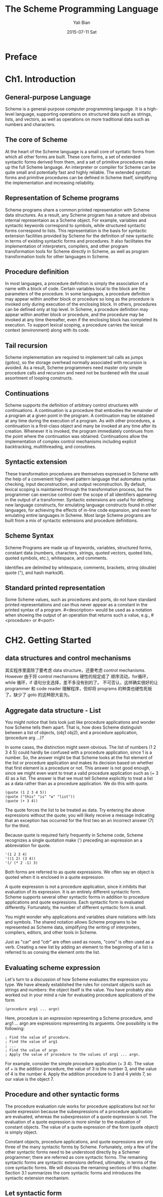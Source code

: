 #+TITLE:       The Scheme Programming Language
#+AUTHOR:      Yali Bian
#+EMAIL:       byl.lisp@gmail.com
#+DATE:        2015-07-11 Sat



* Preface

* Ch1. Introduction

** General-purpose Language

   Scheme is a general-purpose computer programming language. It is a high-level language, supporting operations on structured data such as strings, lists, and vectors, as well as operations on more traditional data such as numbers and characters.

** The core of Scheme

   At the heart of the Scheme language is a small core of syntatic forms from which all other forms are built. These core forms, a set of extended syntactic forms derived from them, and a set of primitive procedures make up the full Scheme language. An interpreter or compiler for Scheme can be quite small and potentially fast and highly reliable. The extended syntatic forms and primitive procedures can be defined in Scheme itself, simplifying the implementation and increasing reliability.

** Representation of Scheme programs

   Scheme programs share a common printed representation with Scheme data structures. As a result, any Scheme program has a nature and obvious internal representaion as a Scheme object. For example, variables and syntactic keywords correspond to symbols, while structured syntactic forms correspond to lists. This representation is the basis for syntactic extension facilities provided by Scheme for the definition of new syntactic in terms of existing syntactic forms and procedures. It also facilitates the implementation of interpreters, compilers, and other program transformation tools for Scheme directly in Scheme, as well as program transformation tools for other languages in Scheme.

** Procedure definition

   In most languages, a procedure definition is simply the association of a name with a block of code. Certain variables local to the block are the parameters of the procedure. In some languages, a procedure definition may appear within another block or procedure so long as the procedure is invoked only during execution of the enclosing block. In others, procedures can be defined only at top level. In Scheme, a procedure definition may appear within another block or procedure, and the procedure may be invoked at any time thereafter, even if the enclosing block has completed its execution. To support lexical scoping, a procedure carries the lexical context (environment) along with its code.
** Tail recursion

   Scheme implementation are required to implement tail calls as jumps (gotos), so the storage overhead normally associated with recursion is avoided. As a result, Scheme programmers need master only  simple procedure calls and recursion and need not be burdened with the usual assortment of looping constructs.

** Continuations

   Scheme supports the definition of arbitrary control structures with continuations. A continuation is a procedure that embodies the remainder of a program at a given point in the program. A continuation may be obtained at any time during the execution of a program. As with other procedures, a continuation is a first-class object and many be invoked at any time after its creation. Whenever it is invoked, the program immediately continues from the point where the continuation was obtained. Continuations allow the implementation of complex control mechanisms including explicit backtracking, multithreading, and coroutines.

** Syntactic extension

   These transformation procedures are themselves expressed in Scheme with the help of a convenient high-level pattern language that automates syntax checking, input deconstruction, and output reconstruction. By default, lexical scoping is maintained through the transformation process, but the programmer can exercise control over the scope of all identifiers appearing in the output of a transformer. Syntactic extensions are useful for defining new language constructs, for emulating language constructs found in other languages, for achieving the effects of in-line code expansion, and even for emulating entire languages in Scheme. Most large Scheme programs are built from a mix of syntactic extensions and procedure definitions.
** Scheme Syntax

   Scheme Programs are made up of keywords, variables, structured forms, constant data (numbers, characters, strings, quoted vectors, quoted lists, quoted symbols, etc.), whitespace, and comments.

   Identifies are delimited by whitespace, comments, brackets, string (double) quote ("), and hash marks(#).

** Standard printed representation

   Some Scheme values, such as procedures and ports, do not have standard printed representations and can thus never appear as a constant in the printed syntax of a program. #<description> would be used as a notation when showing the output of an operation that returns such a value, e.g., #<procedure> or #<port>
* CH2. Getting Started

** data structures and control mechanisms

   其实程序里面除了要考虑 data structure，还要考虑 control mechanisms. However 由于将 control mechanisms 硬性的规定成了 顺序流动，for循环，while 循环，if 语句分支选择，差不多没有别的了。 不可否认，这样确实很好的让 programmer 和 code reader 理解程序，但却将 programs 的种类也硬性死板了。缺少了 goto 的这种胆大妄为。
** Aggregate data structure - List

   You might notice that lists look just like procedure applications and wonder how Scheme tells them apart. That is, how does Scheme distinguish between a list of objects, (obj1 obj2), and a procedure application, (procedure arg ...)?

   In some cases, the distinction might seem obvious. The list of numbers (1 2 3 4 5) could hardly be confused with a procedure application, since 1 is a number. So, the answer might be that Scheme looks at the fist element of the list or procedure application and makes its decision based on whether that first element is a procedure or not. This answer is not good enough, since we might even want to treat a valid procedure application such as (+ 3 4) as a list. The answer is that we must tell Scheme explicitly to treat a list as a data rather than as a procedure application. We do this with quote.

   #+begin_src racket
(quote (1 2 3 4 5))
(quote ("this" "is" "a" "list"))
(quote (+ 3 4))
   #+end_src

   The quote forces the list to be treated as data. Try entering the above expressions without the quote; you will likely receive a message indicating that an exception has occurred for the first two an an incorrect answer (7) for the third.

   Because quote is required fairly frequently in Scheme code, Scheme recognizes a single quotation make (') preceding an expression an a abbreviation for quote.

   #+begin_src racket
'(1 2 3 4)
'((1 2) (3 4))
'(/ (* 2 -1) 3)
   #+end_src

   Both forms are referred to as quote expressions. We often say an object is quoted when it is enclosed in a quote expression.

   A quote expression is not a procedure application, since it inhibits that evaluation of its expression. It is an entirely different syntactic form. Scheme supports several other syntactic forms in addition to procedure applications and quote expressions. Each syntactic form is evaluated differently. Fortunately, the number of different syntactic form is small.

   You might wonder why applications and variables share notations with lists and symbols. The shared notation allows Scheme programs to be represented as Scheme data, simplifying the writing of interpreters, compilers, editors, and other tools in Scheme.

   Just as "car" and "cdr" are often used as nouns, "cons" is often used as a verb. Creating a new list by adding an element to the beginning of a list is referred to as consing the element onto the list.
** Evaluating scheme expression

   Let's turn to a discussion of how Scheme evaluates the expression you type. We have already established the rules for constant objects such as strings and numbers: the object itself is the value. You have probably also worked out in your mind a rule for evaluating procedure applications of the form

#+begin_src racket
(procedure arg1 ... argn)
#+end_src


   Here, procedure is an expression representing a Scheme procedure, amd arg1 ... argn are expressions representing its arguemts. One possibility is the following:

#+begin_src racket
; Find the value of procedure.
; Find the value of arg1
; ...
; Find the value of argn
; Apply the value of procedure to the values of arg1 ... argn.
#+end_src

   For example, consider the simple procedure application (+ 3 4). The value of + is the addition procedure, the value of 3 is the number 3, and the value of 4 is the number 4. Apply the addition procedure to 3 and 4 yields 7, so our value is the object 7.

** Procedure and other syntactic forms

   The procedure evaluation rule works for procedure applications but not for quote expression because the subexpressions of a procedure application are evaluated, whereas the subexpression of a quote expression is not. The evaluation of a quote expression is more similar to the evaluation of constant objects. The value of a quote expression of the form (quote object) is simply object.

   Constant objects, procedure applications, and quote expressions are only three of the many syntactic forms by Scheme. Fortunately, only a few of the other syntactic forms need to be understood directly by a Schemer programmer; there are referred as core syntactic forms. The remaining syntactic forms are syntactic extensions defined, ultimately, in terms of the core syntactic forms. We will discuss the remaining sections of this chapter. Section 3.1 summarizes the core syntactic forms and introduces the syntactic extension mechanism.

** Let syntactic form

   We say the variable are bound to the values by the let. We refer to variables bound by let as let-bound variables.

   A let expression is often used to simplify an expression that would contain two identical subexpressions. Doing so also ensures that the value of the common subexpression is computed only once.

#+begin_src racket

(+ (* 4 4) (* 4 4))
(let ((a (* 4 4)))
     (+ a a))

#+end_src

   The variable bound by let are visible only within the body of the let.

   Although choosing different names can sometimes prevent confusion, showing can help prevent the accidental use of an "old" value. For example, with the original version of the preceding example, it would be impossible for us to mistakenly refer to the outer x within the body of the inner let.
** Procedure

   A procedure is just as much an object as a number, string, symbol, or pair. It does not have any meaningful printed representation as far as Scheme is concerned.

   #<procedure> to show that the value of an expression is a procedure.

   Because procedure are objects, we can establish a procedure as the value of the variable and use the procedure more than once.

   What happends when the procedure is applied somewhere outside the scope of the bindings for variables that occur free within the procedure, as in the following expressions?

#+begin_src racket

(let ([f (let ([x 'sam])
            (lambda (y z)
                (list x y z)))])
   (f 'i 'am))

#+end_src

   The answer is that the same bindings taht were in effect when  the procedure was created are in effect again when the procedure is applied. This is true even if another binding for x is visible where the procedure is applied.

#+begin_src racket

(let ([f (let ([x 'sam])
            (lambda (y z)
                (list x y z)))])
   (let ([x 'not-sam])
      (f 'i 'am)))

#+end_src

   Incidentally, a let expression is nothing more than the direct application of a lambda expression to a set of argument expression. For example, the two expressions below are equivalent.

#+begin_src racket

(let ([x 'a])
   (cons x x))

((lambda (x)
    (cons x x))

 'a)

#+end_src

   In fact, a let expression is a syntactic extension defined in terms of lambda and procedure application, which are both core syntactic forms.

** Top-level definitions

   A top-level definition many be established for any object, not just for procedures.

   As suggested above, top-level definitions may be shadowed by let or lambda bindings.

   Variables with top-level definitions act almost as if they were bound by a let expression enclosing all of the expression you type.
** Simple Recursion

   Readers who are familiar with other languages that provide special iteration constructs, e.g., while or for loops, might wonder whether similar constructs are required in Scheme. Such constructs are unnecessary; iteration in Scheme is expressed more clearly and succinctly via recursion.

   Recursion is more general and eliminates the need for the variable assignments required by many other languages' iteration constructs, resulting in code that is more reliable and easier to follow.
** Assignment

   Assignments do not create new bindings, as with let or lambda, but rather change the values of existing bindings.

   Many languages require the use of assignments to initialize variables, separate from the declaration or binding of the variables. In Scheme, all local variables are given a value immediately upon binding. Besides making the separate assignment to initialize local variables unnecessary, it ensures that the programmer cannot forget to initialize them, a common source of errors in most languages.

   In fact, most of the assignments that are either necessary or convenient in other languages are both unnecessary and inconvenient in Scheme, since there is typically a clearer way to express the same algorithm without assignments. One common practice in some languages is to sequence expression evaluation with a series of assignments, as in the following procedure that finds the roots of a quadratic equation.

#+begin_src racket
(define quadratic-formula
   (lambda (a b c)
       (let ([root1 0] [root2 0] [minusb 0] [radical 0] [divisor 0])
          (set! minusb (- 0 b))
          (set! radical (sqrt (- (* b b) (* 4 (* a c)))))
          (set! divisor (* 2 a))
          (set! root1 (/ (+ minusb radical) divisor))
          (set! root2 (/ (- minusb radical) divisor))
)))
#+end_src

   Assignments are commonly used to implement procedures that must maintain some internal state.
** Lazy evaluation

   Lazy evaluation is especially useful for values that require considerable time to compute. By delaying the evaluation, we might avoid computing the value altogether, and by saving the value, we avoid computing it more than once.

* Ch3. Going Further

** Syntactic extension
** More recursion

   Recursion in general  and named let in particular provide a natural way to implement many algorithms, whether iterative, recursive, or partly iterative and partly recursive; the programmer is not burdened with two distinct mechanisms.

   It often happens that one recursive call within the same expression is tail-recursive while another is not.

** Tail position

   A call is in tail position with respect to a lambda expression if its value is returned directly from the lambda expression, i.e., if nothing is left to do after the call but to return from the lambda expression. For example, a call in tail position if it is the last expression in the body in the body of a lambda expression, the consequent or alternative part of an if expression in tail position, the last subexpression of an and or or expression in tail position, the last expression in the body of a let or let rec in tail position, etc. Each of the calls to f in the expressions below are tail calls, but the calls to g are not.

** Continuations

   During the evaluation of a Scheme expression, the implementation must keep track of two things: (1) what to evaluate and (2) what to do with the value. Consider the evaluation of (null? x) within the expression below.

#+begin_src racket

(if (null? x)
  (quote ())
  (cdr x))

#+end_src

   The implementation must first evaluate (null? x) and, based on its value, evaluate either (quote ()) or (cdr x). "What to evaluate" is (null? x), and "what to do with the value" is to make the decision which of (quote ()) and (cdr x) to evaluate and to do so. We call "what to do with the value" the continuation of a computation.

   Thus, at any point during the evaluation of any expression, there is a continuation ready to complete, or at least continue, the computation from that point. Let's assume that x has the value (a b c). We can isolate six continuations of (if (null? x) (quote ()) (cdr x)), the continuations waiting for:

   + 1. the value of (if (null? x) (quote ()) (cdr x)),
   + 2. the value of (null? x),
   + 3. the value of null?
   + 4. the value of x,
   + 5. the value of cdr, and
   + 6. the value of x (again).

   The continuation of (cdr x) is not listed because it is the same as the one waiting for (if (null? x) (quote ()) (cdr x)).

   Scheme allows the continuation of any expression to be captured with the procedure call/cc. call/cc must be passed a procedure p of one argument. call/cc constructs a concrete representation of the current continuation and passes it to p. The continuation itself is represented by a procedure k. Each time k is applied to a value, it returns the value to the continuation of the call/cc application. This value becomes, in essence, the value of the application of call/cc.

   If p returns without invoking k, the value returned by the procedure becomes the value of the application of call/cc.

*** Demos of continuation

   The following variation of the example above is probably the most confusing Scheme program of its size; it might be easy to guess what it returns, but it takes some thought to figure out why.

#+BEGIN_SRC racket

; most confusing Scheme program of its size;
(((call/cc (lambda (k) k))
  (lambda (x) x))
 "HEY!")

#+END_SRC

   The value of the call/cc is its own continuation, as in the preceding example. This is applied to the identity procedure (lambda (x) x), so the call/cc returns a second time with this value. Then, the identity procedure is applied to itself, yielding the identity procedure. This finally applied to "HEY!", yielding "HEY!".

-----

   Continuations used in this manner are not always so puzzling. Consider the following definition of factorial that saves the continuation at the base of the recursion before returning 1, by assigning the top-level variable retry.

#+BEGIN_SRC racket

; most confusing Scheme program of its size;
(((call/cc (lambda (k) k))
  (lambda (x) x))
 "HEY!")


; factorial
(define retry #f)

(define factorial (lambda (x)
                    (if (= x 0) (call/cc (lambda (k) (set! retry k) 1))
                        (* x (factorial (- x 1))))))


#+END_SRC

   With this definition, factorial works as we expect factorial to work, except it has the side effect of assigning retry.

#+BEGIN_SRC racket

(factorial 4) ; -> 24
(retry 1)     ; -> 24
(retry 2)     ; -> 48

#+END_SRC

   The continuation bound to retry might be described as "Multiply the value by 1, then multiply this result by 2, then multiply this result by 3, then multiply this result by 4." If we pass the continuation a different value, i.e., not 1, we will cause the base value to be something other than 1 and hence change the end result.

#+BEGIN_SRC racket

(retry 2)     ; -> 48
(retry 4)     ; -> 120

#+END_SRC

   This mechanism could be the basis for a breakpoint package implemented with call/cc; each time a breakpoint is encountered, the continuation of the breakpoint is saved so that the computation may be restarted from the breakpoint (more than once, if desired).

** Continuation Passing Style

   As we discussed in the preceding section, a continuation waits for the value of each expression. In particular, a continuation is associated with *each procedure call*. When one procedure invokes another via *nontail call*, the *called procedure* receives an implicit continuation that is responsible for completing what is left of the *calling procedure's body* plus returning to the *calling procedure's continuation*. If the call is a tail call, the called procedure simply receives the *continuation of the calling procedure*.

   We can make the continuation explicit by encapsulating "What to do" in an exaplicit procedural argument passed along on each call. For example, the continuation of the call to f in

   #+BEGIN_SRC Scheme

; explicit continuation
; -> (d b a c)
(letrec ([f (lambda (x)
              (cons 'a x))]
         [g (lambda (x)
              (cons 'b (f x)))]
         [h (lambda (x)
              (g (cons 'c x)))])
  (cons 'd (h '())))

   #+END_SRC

   conses the symbol /b/ onto the value returned to it, then returns the result of this cons to the continuation of the call to g.


   Expression written in CPS are more complicated, of course, but this style of programming has some useful applications. CPS allows a procedure to pass more than one result to its continuation, because the procedure that implements the continuation can take any number of arguments.

    At this point you might be wondering about the  relationship between CPS and the continuations captured via call/cc. It turns out that any program that uses call/cc can be rewritten in CPS without call/cc, but a total rewrite of the program (sometimes including even system-defined primitives) might be necessary.
** Internal Definitions

   In fact, internal variable definitions and letrec are practically interchangeable. The only difference, other than the obvious difference insyntax, is that variable definitions are guaranteed to be evaluated from left to right, while the bindings of a letrec may be evaluated in any order. So we cannot replace a lambda, let, or letrec body containing internal definitions with a letrec expression. We can, however, use letrec*, which, like let*, guarantees left-to-right evaluation order.

   Another different between internal definitions and letrec or letrec* is that syntax definitions may appear among the internal definitions, while letrec and letrec* bind only variables.

   The scope of a syntactic extension established by an internal syntax definition, as with an internal variable definition, is limited to the body in which the syntax definition appears.

** Modularize programs

   Internal definitions may be used in conjunction with top-level definitions and assignments to help modularize programs. Each module of a program should make visible only those bindings that are needed by other modules, while hiding other bindings that would otherwise clutter the top-level namespace and possibly result in unintended use or redefinition of those bindings. A common way of structuring a module is shown below.

** Libraries
* CH4. Procedures and Variable Bindings

** Variable References

   Syntax :: variable
   returns :: the value of /variable/

   Any identifier appearing as an expression is a variable, if a visible binding for the identifier exists, e.g., the identifier appears within the scope of a binding created by define, lambda, let, or some other variable-biding construct.

** Lambda

   Syntax :: (lambda formals body1 body2 ...)
   returns :: a procedure
   libraries :: (rnrs base), (rnrs)

   The lambda syntactic form is used to create procedures. Any _operation_ that _creates a procedure_ or _establishes local variable bindings_ is ultimately defined in terms of lambda or case-lambda.

   Procedures do not have a printed representation in the usual sense. Scheme systems print procedures in different ways; this book uses the notation #<procedure>.

** Case-Lambda

   The case-lambda syntactic form directly supports procedures with optional arguments as well as procedures with fixed or indefinite numbers of arguments. case-lambda is based on the lambda* syntax form introduced in the article "A New Approach to Procedures with Variable Arity".

   Syntax :: (case-lambda clause ...)
   returns :: a procedure
   libraries :: (rnrs control), (rnrs)

   A case-lambda expression consists of a set of clauses, each resembling a lambda expression. Each clause has the form below.

   [formals body1 body2 ...]

** Local Binding

   Syntax :: (let ((var expr) ...) body1 body2 ...)
   returns :: the values of the final body expression
   libraries: (rnrs base), (rnrs)

   /let/ establishes local variable bindings. Each variable var is bound to the value of the corresponding expression expr. The body of the let, in which the variable are bound, is the sequence of subforms body1, body2 ... and is processed and evaluated like a lambda body.

   Use /let/ whenever the values in expr the values are independent of the variables and the order of evaluation is unimportant.

   Syntax :: (let* ((var expr) ...) body1 body2)
   returns :: the values of the final body expression
   libraries :: (rnrs base), (rnrs)

   /let*/ is similar to /let/ except that the expression expr ... are evaluated in sequence from left to right, and each of these expressions is within the scope of the variables to the left. Use /let*/ when there is a linear dependency among the values or when the order of evaluation is important.

   Syntax :: (letrec ((var expr) ...) body1 body2)
   returns :: the values of the final body expression
   libraries :: (rnrs base), (rnrs)

   /letrec/ is similar to /let/ and /let*/, except that all of the expression expr ... are within the scope of the variables var .... /letrec/ allows the definition of mutually recursive procedures.

** Multiple Values

   Syntax :: (let-values ((formal expr) ...) body1 body2)
   Syntax :: (let*-values ((formal expr) ...) body1 body2)
   returns :: the values of the final body expression
   libraries :: (rnrs base), (rnrs)

** Variable Definitions

   Syntax :: (define var expr)
   Syntax :: (define var)
   Syntax :: (define (var0 var2 ...) body1 body2 ...)


** Assignment

   syntax :: (set! var expr)
   returns :: unspecified
   libraries :: (rnrs base), (rnrs)

* CH5. Control Operations

  This chapter introduces the syntactic forms and procedures that serve as control structures for Scheme programs. The first section covers the most basic control structure, procedure application, and the remaining sections cover sequencing, conditional evaluation, recursion, mapping, continuation, delayed evaluation, multiple values, and evaluation of programs constructed at run time.

** Procedure Application

   syntax :: (expr0 expr1)
   return :: values of applying the value of expr0 to the values of expr1 ...

   Procedure applications is the most basic Scheme control structure. Any structured form without a syntax keyword in the first position is a procedure application.

   The expression expr0 and expr1 ... are evaluated: each should evaluate to a single value. After each of these expression has been evaluated, the value of expr0 is applied to the values of expr1 ... . if expr0 does not evaluated to a procedure, or if the procedure does not accept the number of arguments provided, an exception with condition type &assertion is raised.

   The order in which the procedure and argument expressions are evaluated is unspecified. It may be left to right, right to left, or any other order. The evaluation is guaranteed to be sequential, however: whatever order is chosen, each expression is fully evaluated before evaluation of the next is started.

*** apply

    /apply/ are useful when some or all of the arguments to be passed to a procedure are in a list, since it frees the programmer from explicitly destructuring the list.

** Sequencing

   syntax :: (begin expr1 expr2 ...)
   returns :: the values of the last subexpression
   libraries :: (rnrs base), (rnrs)

   The expressions expr1 expr2 ... are evaluated in sequence from left to right. /begin/ is used to sequence assignments, input/output, or other operations that cause effects.


** Conditionals
